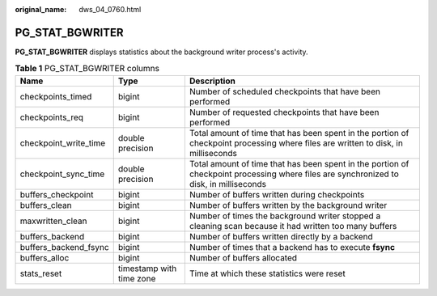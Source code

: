:original_name: dws_04_0760.html

.. _dws_04_0760:

PG_STAT_BGWRITER
================

**PG_STAT_BGWRITER** displays statistics about the background writer process's activity.

.. table:: **Table 1** PG_STAT_BGWRITER columns

   +-----------------------+--------------------------+----------------------------------------------------------------------------------------------------------------------------------------+
   | Name                  | Type                     | Description                                                                                                                            |
   +=======================+==========================+========================================================================================================================================+
   | checkpoints_timed     | bigint                   | Number of scheduled checkpoints that have been performed                                                                               |
   +-----------------------+--------------------------+----------------------------------------------------------------------------------------------------------------------------------------+
   | checkpoints_req       | bigint                   | Number of requested checkpoints that have been performed                                                                               |
   +-----------------------+--------------------------+----------------------------------------------------------------------------------------------------------------------------------------+
   | checkpoint_write_time | double precision         | Total amount of time that has been spent in the portion of checkpoint processing where files are written to disk, in milliseconds      |
   +-----------------------+--------------------------+----------------------------------------------------------------------------------------------------------------------------------------+
   | checkpoint_sync_time  | double precision         | Total amount of time that has been spent in the portion of checkpoint processing where files are synchronized to disk, in milliseconds |
   +-----------------------+--------------------------+----------------------------------------------------------------------------------------------------------------------------------------+
   | buffers_checkpoint    | bigint                   | Number of buffers written during checkpoints                                                                                           |
   +-----------------------+--------------------------+----------------------------------------------------------------------------------------------------------------------------------------+
   | buffers_clean         | bigint                   | Number of buffers written by the background writer                                                                                     |
   +-----------------------+--------------------------+----------------------------------------------------------------------------------------------------------------------------------------+
   | maxwritten_clean      | bigint                   | Number of times the background writer stopped a cleaning scan because it had written too many buffers                                  |
   +-----------------------+--------------------------+----------------------------------------------------------------------------------------------------------------------------------------+
   | buffers_backend       | bigint                   | Number of buffers written directly by a backend                                                                                        |
   +-----------------------+--------------------------+----------------------------------------------------------------------------------------------------------------------------------------+
   | buffers_backend_fsync | bigint                   | Number of times that a backend has to execute **fsync**                                                                                |
   +-----------------------+--------------------------+----------------------------------------------------------------------------------------------------------------------------------------+
   | buffers_alloc         | bigint                   | Number of buffers allocated                                                                                                            |
   +-----------------------+--------------------------+----------------------------------------------------------------------------------------------------------------------------------------+
   | stats_reset           | timestamp with time zone | Time at which these statistics were reset                                                                                              |
   +-----------------------+--------------------------+----------------------------------------------------------------------------------------------------------------------------------------+
